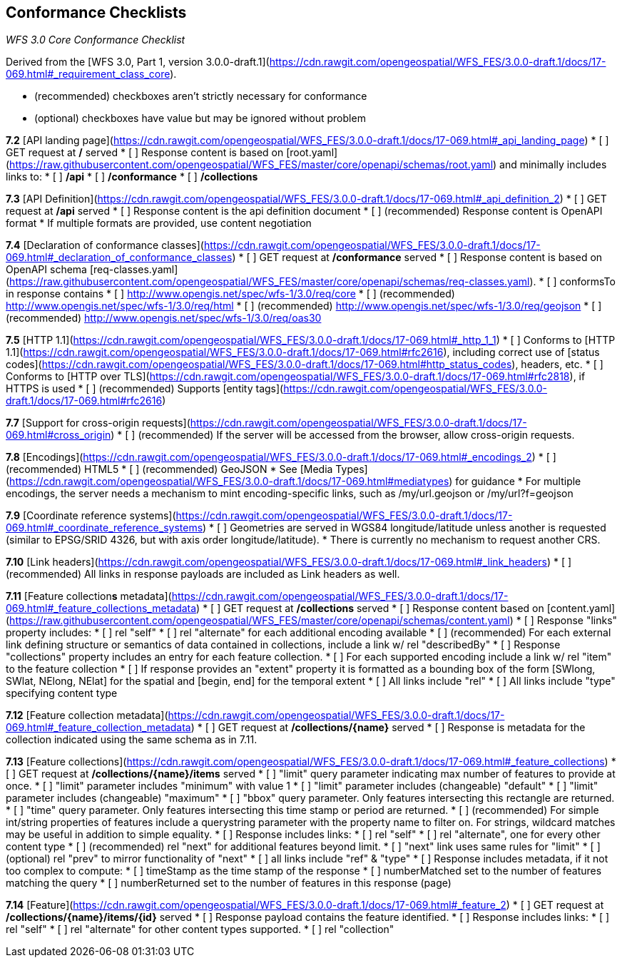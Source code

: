 == Conformance Checklists

__WFS 3.0 Core Conformance Checklist__

Derived from the [WFS 3.0, Part 1, version 3.0.0-draft.1](https://cdn.rawgit.com/opengeospatial/WFS_FES/3.0.0-draft.1/docs/17-069.html#_requirement_class_core).

- (recommended) checkboxes aren't strictly necessary for conformance
- (optional) checkboxes have value but may be ignored without problem

**7.2** [API landing page](https://cdn.rawgit.com/opengeospatial/WFS_FES/3.0.0-draft.1/docs/17-069.html#_api_landing_page)
* [ ] GET request at **/** served
* [ ] Response content is based on [root.yaml](https://raw.githubusercontent.com/opengeospatial/WFS_FES/master/core/openapi/schemas/root.yaml) and minimally includes links to:
    * [ ] **/api**
    * [ ] **/conformance**
    * [ ] **/collections**

**7.3** [API Definition](https://cdn.rawgit.com/opengeospatial/WFS_FES/3.0.0-draft.1/docs/17-069.html#_api_definition_2)
* [ ] GET request at **/api** served
* [ ] Response content is the api definition document
* [ ] (recommended) Response content is OpenAPI format
* If multiple formats are provided, use content negotiation

**7.4** [Declaration of conformance classes](https://cdn.rawgit.com/opengeospatial/WFS_FES/3.0.0-draft.1/docs/17-069.html#_declaration_of_conformance_classes)
* [ ] GET request at **/conformance** served
* [ ] Response content is based on OpenAPI schema [req-classes.yaml](https://raw.githubusercontent.com/opengeospatial/WFS_FES/master/core/openapi/schemas/req-classes.yaml).
  * [ ] conformsTo in response contains
    * [ ] http://www.opengis.net/spec/wfs-1/3.0/req/core
    * [ ] (recommended) http://www.opengis.net/spec/wfs-1/3.0/req/html
    * [ ] (recommended) http://www.opengis.net/spec/wfs-1/3.0/req/geojson
    * [ ] (recommended) http://www.opengis.net/spec/wfs-1/3.0/req/oas30

**7.5** [HTTP 1.1](https://cdn.rawgit.com/opengeospatial/WFS_FES/3.0.0-draft.1/docs/17-069.html#_http_1_1)
* [ ] Conforms to [HTTP 1.1](https://cdn.rawgit.com/opengeospatial/WFS_FES/3.0.0-draft.1/docs/17-069.html#rfc2616), including correct use of [status codes](https://cdn.rawgit.com/opengeospatial/WFS_FES/3.0.0-draft.1/docs/17-069.html#http_status_codes), headers, etc.
* [ ] Conforms to [HTTP over TLS](https://cdn.rawgit.com/opengeospatial/WFS_FES/3.0.0-draft.1/docs/17-069.html#rfc2818), if HTTPS is used
* [ ] (recommended) Supports [entity tags](https://cdn.rawgit.com/opengeospatial/WFS_FES/3.0.0-draft.1/docs/17-069.html#rfc2616)

**7.7** [Support for cross-origin requests](https://cdn.rawgit.com/opengeospatial/WFS_FES/3.0.0-draft.1/docs/17-069.html#cross_origin)
* [ ] (recommended) If the server will be accessed from the browser, allow cross-origin requests.

**7.8** [Encodings](https://cdn.rawgit.com/opengeospatial/WFS_FES/3.0.0-draft.1/docs/17-069.html#_encodings_2)
* [ ] (recommended) HTML5
* [ ] (recommended) GeoJSON
* See [Media Types](https://cdn.rawgit.com/opengeospatial/WFS_FES/3.0.0-draft.1/docs/17-069.html#mediatypes) for guidance
* For multiple encodings, the server needs a mechanism to mint encoding-specific links, such as /my/url.geojson or /my/url?f=geojson

**7.9** [Coordinate reference systems](https://cdn.rawgit.com/opengeospatial/WFS_FES/3.0.0-draft.1/docs/17-069.html#_coordinate_reference_systems)
* [ ] Geometries are served in WGS84 longitude/latitude unless another is requested (similar to EPSG/SRID 4326, but with axis order longitude/latitude).
* There is currently no mechanism to request another CRS.

**7.10** [Link headers](https://cdn.rawgit.com/opengeospatial/WFS_FES/3.0.0-draft.1/docs/17-069.html#_link_headers)
* [ ] (recommended) All links in response payloads are included as Link headers as well.

**7.11** [Feature collection**s** metadata](https://cdn.rawgit.com/opengeospatial/WFS_FES/3.0.0-draft.1/docs/17-069.html#_feature_collections_metadata)
* [ ] GET request at **/collections** served
* [ ] Response content based on [content.yaml](https://raw.githubusercontent.com/opengeospatial/WFS_FES/master/core/openapi/schemas/content.yaml)
* [ ] Response "links" property includes:
  * [ ] rel "self"
  * [ ] rel "alternate" for each additional encoding available
  * [ ] (recommended) For each external link defining structure or semantics of data contained in collections, include a link w/ rel "describedBy"
* [ ] Response "collections" property includes an entry for each feature collection.
  * [ ] For each supported encoding include a link w/ rel "item" to the feature collection
  * [ ] If response provides an "extent" property it is formatted as a bounding box of the form [SWlong, SWlat, NElong, NElat] for the spatial and [begin, end] for the temporal extent
* [ ] All links include "rel"
* [ ] All links include "type" specifying content type

**7.12** [Feature collection metadata](https://cdn.rawgit.com/opengeospatial/WFS_FES/3.0.0-draft.1/docs/17-069.html#_feature_collection_metadata)
* [ ] GET request at **/collections/{name}** served
* [ ] Response is metadata for the collection indicated using the same schema as in 7.11.

**7.13** [Feature collections](https://cdn.rawgit.com/opengeospatial/WFS_FES/3.0.0-draft.1/docs/17-069.html#_feature_collections)
* [ ] GET request at **/collections/{name}/items** served
  * [ ] "limit" query parameter indicating max number of features to provide at once.
    * [ ] "limit" parameter includes "minimum" with value 1
    * [ ] "limit" parameter includes (changeable) "default"
    * [ ] "limit" parameter includes (changeable) "maximum"
  * [ ] "bbox" query parameter.  Only features intersecting this rectangle are returned.
  * [ ] "time" query parameter.  Only features intersecting this time stamp or period are returned.
  * [ ] (recommended) For simple int/string properties of features include a querystring parameter with the property name to filter on.  For strings, wildcard matches may be useful in addition to simple equality.
* [ ] Response includes links:
  * [ ] rel "self"
  * [ ] rel "alternate", one for every other content type
  * [ ] (recommended) rel "next" for additional features beyond limit.
    * [ ] "next" link uses same rules for "limit"
  * [ ] (optional) rel "prev" to mirror functionality of "next"
  * [ ] all links include "ref" & "type"
* [ ] Response includes metadata, if it not too complex to compute:
  * [ ] timeStamp as the time stamp of the response
  * [ ] numberMatched set to the number of features matching the query
  * [ ] numberReturned set to the number of features in this response (page)

**7.14** [Feature](https://cdn.rawgit.com/opengeospatial/WFS_FES/3.0.0-draft.1/docs/17-069.html#_feature_2)
* [ ] GET request at **/collections/{name}/items/{id}** served
* [ ] Response payload contains the feature identified.
* [ ] Response includes links:
  * [ ] rel "self"
  * [ ] rel "alternate" for other content types supported.
  * [ ] rel "collection"
